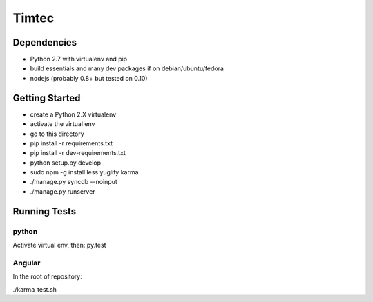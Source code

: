 Timtec
======

.. image:: https://drone.io/github.com/hacklabr/timtec/status.png
    :target: https://drone.io/github.com/hacklabr/timtec/latest

.. image:: https://coveralls.io/repos/hacklabr/timtec/badge.png
    :target: https://coveralls.io/r/hacklabr/timtec


Dependencies
------------

- Python 2.7 with virtualenv and pip
- build essentials and many dev packages if on debian/ubuntu/fedora
- nodejs (probably 0.8+ but tested on 0.10)

Getting Started
---------------

- create a Python 2.X virtualenv
- activate the virtual env
- go to this directory
- pip install -r requirements.txt
- pip install -r dev-requirements.txt
- python setup.py develop
- sudo npm -g install less yuglify karma
- ./manage.py syncdb --noinput
- ./manage.py runserver

Running Tests
-------------

python
______

Activate virtual env, then:
py.test

Angular
_______

In the root of repository:

./karma_test.sh
